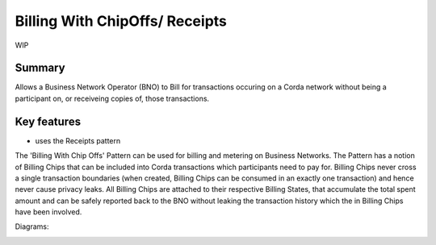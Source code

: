 ===============================
Billing With ChipOffs/ Receipts
===============================

WIP

-------
Summary
-------

Allows a Business Network Operator (BNO) to Bill for transactions occuring on a Corda network without being a participant on, or receiveing copies of, those transactions.

------------
Key features
------------

- uses the Receipts pattern


The 'Billing With Chip Offs' Pattern can be used for billing and metering on Business Networks. The Pattern has a notion of Billing Chips that can be included into Corda transactions which participants need to pay for. Billing Chips never cross a single transaction boundaries (when created, Billing Chips can be consumed in an exactly one transaction) and hence never cause privacy leaks. All Billing Chips are attached to their respective Billing States, that accumulate the total spent amount and can be safely reported back to the BNO without leaking the transaction history which the in Billing Chips have been involved.


Diagrams:

.. image:: resources/Billing-State-evolution-diagram-v2.png
  :width: 80%
  :align: center


.. image:: resources/Billing-state-with-combine-v2.png
  :width: 80%
  :align: center
